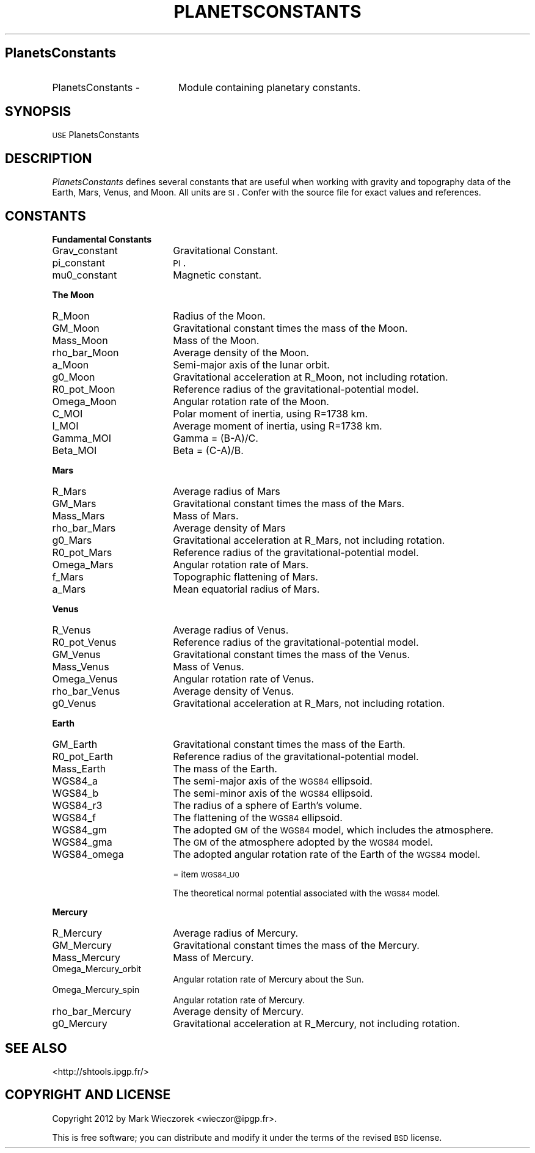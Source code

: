 .\" Automatically generated by Pod::Man 2.16 (Pod::Simple 3.05)
.\"
.\" Standard preamble:
.\" ========================================================================
.de Sh \" Subsection heading
.br
.if t .Sp
.ne 5
.PP
\fB\\$1\fR
.PP
..
.de Sp \" Vertical space (when we can't use .PP)
.if t .sp .5v
.if n .sp
..
.de Vb \" Begin verbatim text
.ft CW
.nf
.ne \\$1
..
.de Ve \" End verbatim text
.ft R
.fi
..
.\" Set up some character translations and predefined strings.  \*(-- will
.\" give an unbreakable dash, \*(PI will give pi, \*(L" will give a left
.\" double quote, and \*(R" will give a right double quote.  \*(C+ will
.\" give a nicer C++.  Capital omega is used to do unbreakable dashes and
.\" therefore won't be available.  \*(C` and \*(C' expand to `' in nroff,
.\" nothing in troff, for use with C<>.
.tr \(*W-
.ds C+ C\v'-.1v'\h'-1p'\s-2+\h'-1p'+\s0\v'.1v'\h'-1p'
.ie n \{\
.    ds -- \(*W-
.    ds PI pi
.    if (\n(.H=4u)&(1m=24u) .ds -- \(*W\h'-12u'\(*W\h'-12u'-\" diablo 10 pitch
.    if (\n(.H=4u)&(1m=20u) .ds -- \(*W\h'-12u'\(*W\h'-8u'-\"  diablo 12 pitch
.    ds L" ""
.    ds R" ""
.    ds C` ""
.    ds C' ""
'br\}
.el\{\
.    ds -- \|\(em\|
.    ds PI \(*p
.    ds L" ``
.    ds R" ''
'br\}
.\"
.\" Escape single quotes in literal strings from groff's Unicode transform.
.ie \n(.g .ds Aq \(aq
.el       .ds Aq '
.\"
.\" If the F register is turned on, we'll generate index entries on stderr for
.\" titles (.TH), headers (.SH), subsections (.Sh), items (.Ip), and index
.\" entries marked with X<> in POD.  Of course, you'll have to process the
.\" output yourself in some meaningful fashion.
.ie \nF \{\
.    de IX
.    tm Index:\\$1\t\\n%\t"\\$2"
..
.    nr % 0
.    rr F
.\}
.el \{\
.    de IX
..
.\}
.\"
.\" Accent mark definitions (@(#)ms.acc 1.5 88/02/08 SMI; from UCB 4.2).
.\" Fear.  Run.  Save yourself.  No user-serviceable parts.
.    \" fudge factors for nroff and troff
.if n \{\
.    ds #H 0
.    ds #V .8m
.    ds #F .3m
.    ds #[ \f1
.    ds #] \fP
.\}
.if t \{\
.    ds #H ((1u-(\\\\n(.fu%2u))*.13m)
.    ds #V .6m
.    ds #F 0
.    ds #[ \&
.    ds #] \&
.\}
.    \" simple accents for nroff and troff
.if n \{\
.    ds ' \&
.    ds ` \&
.    ds ^ \&
.    ds , \&
.    ds ~ ~
.    ds /
.\}
.if t \{\
.    ds ' \\k:\h'-(\\n(.wu*8/10-\*(#H)'\'\h"|\\n:u"
.    ds ` \\k:\h'-(\\n(.wu*8/10-\*(#H)'\`\h'|\\n:u'
.    ds ^ \\k:\h'-(\\n(.wu*10/11-\*(#H)'^\h'|\\n:u'
.    ds , \\k:\h'-(\\n(.wu*8/10)',\h'|\\n:u'
.    ds ~ \\k:\h'-(\\n(.wu-\*(#H-.1m)'~\h'|\\n:u'
.    ds / \\k:\h'-(\\n(.wu*8/10-\*(#H)'\z\(sl\h'|\\n:u'
.\}
.    \" troff and (daisy-wheel) nroff accents
.ds : \\k:\h'-(\\n(.wu*8/10-\*(#H+.1m+\*(#F)'\v'-\*(#V'\z.\h'.2m+\*(#F'.\h'|\\n:u'\v'\*(#V'
.ds 8 \h'\*(#H'\(*b\h'-\*(#H'
.ds o \\k:\h'-(\\n(.wu+\w'\(de'u-\*(#H)/2u'\v'-.3n'\*(#[\z\(de\v'.3n'\h'|\\n:u'\*(#]
.ds d- \h'\*(#H'\(pd\h'-\w'~'u'\v'-.25m'\f2\(hy\fP\v'.25m'\h'-\*(#H'
.ds D- D\\k:\h'-\w'D'u'\v'-.11m'\z\(hy\v'.11m'\h'|\\n:u'
.ds th \*(#[\v'.3m'\s+1I\s-1\v'-.3m'\h'-(\w'I'u*2/3)'\s-1o\s+1\*(#]
.ds Th \*(#[\s+2I\s-2\h'-\w'I'u*3/5'\v'-.3m'o\v'.3m'\*(#]
.ds ae a\h'-(\w'a'u*4/10)'e
.ds Ae A\h'-(\w'A'u*4/10)'E
.    \" corrections for vroff
.if v .ds ~ \\k:\h'-(\\n(.wu*9/10-\*(#H)'\s-2\u~\d\s+2\h'|\\n:u'
.if v .ds ^ \\k:\h'-(\\n(.wu*10/11-\*(#H)'\v'-.4m'^\v'.4m'\h'|\\n:u'
.    \" for low resolution devices (crt and lpr)
.if \n(.H>23 .if \n(.V>19 \
\{\
.    ds : e
.    ds 8 ss
.    ds o a
.    ds d- d\h'-1'\(ga
.    ds D- D\h'-1'\(hy
.    ds th \o'bp'
.    ds Th \o'LP'
.    ds ae ae
.    ds Ae AE
.\}
.rm #[ #] #H #V #F C
.\" ========================================================================
.\"
.IX Title "PLANETSCONSTANTS 1"
.TH PLANETSCONSTANTS 1 "2012-03-08" "SHTOOLS 2.8" "SHTOOLS 2.8"
.\" For nroff, turn off justification.  Always turn off hyphenation; it makes
.\" way too many mistakes in technical documents.
.if n .ad l
.nh
.SH "PlanetsConstants"
.IX Header "PlanetsConstants"
.IP "PlanetsConstants \-" 19
.IX Item "PlanetsConstants -"
Module containing planetary constants.
.SH "SYNOPSIS"
.IX Header "SYNOPSIS"
.IP "\s-1USE\s0 PlanetsConstants" 18
.IX Item "USE PlanetsConstants"
.SH "DESCRIPTION"
.IX Header "DESCRIPTION"
\&\fIPlanetsConstants\fR defines several constants that are useful when working with gravity and topography data of the Earth, Mars, Venus, and Moon. All units are \s-1SI\s0. Confer with the source file for exact values and references.
.SH "CONSTANTS"
.IX Header "CONSTANTS"
.Sh "Fundamental Constants"
.IX Subsection "Fundamental Constants"
.IP "Grav_constant" 18
.IX Item "Grav_constant"
Gravitational Constant.
.IP "pi_constant" 18
.IX Item "pi_constant"
\&\s-1PI\s0.
.IP "mu0_constant" 18
.IX Item "mu0_constant"
Magnetic constant.
.Sh "The Moon"
.IX Subsection "The Moon"
.IP "R_Moon" 18
.IX Item "R_Moon"
Radius of the Moon.
.IP "GM_Moon" 18
.IX Item "GM_Moon"
Gravitational constant times the mass of the Moon.
.IP "Mass_Moon" 18
.IX Item "Mass_Moon"
Mass of the Moon.
.IP "rho_bar_Moon" 18
.IX Item "rho_bar_Moon"
Average density of the Moon.
.IP "a_Moon" 18
.IX Item "a_Moon"
Semi-major axis of the lunar orbit.
.IP "g0_Moon" 18
.IX Item "g0_Moon"
Gravitational acceleration at R_Moon, not including rotation.
.IP "R0_pot_Moon" 18
.IX Item "R0_pot_Moon"
Reference radius of the gravitational-potential model.
.IP "Omega_Moon" 18
.IX Item "Omega_Moon"
Angular rotation rate of the Moon.
.IP "C_MOI" 18
.IX Item "C_MOI"
Polar moment of inertia, using R=1738 km.
.IP "I_MOI" 18
.IX Item "I_MOI"
Average moment of inertia, using R=1738 km.
.IP "Gamma_MOI" 18
.IX Item "Gamma_MOI"
Gamma = (B\-A)/C.
.IP "Beta_MOI" 18
.IX Item "Beta_MOI"
Beta = (C\-A)/B.
.Sh "Mars"
.IX Subsection "Mars"
.IP "R_Mars" 18
.IX Item "R_Mars"
Average radius of Mars
.IP "GM_Mars" 18
.IX Item "GM_Mars"
Gravitational constant times the mass of the Mars.
.IP "Mass_Mars" 18
.IX Item "Mass_Mars"
Mass of Mars.
.IP "rho_bar_Mars" 18
.IX Item "rho_bar_Mars"
Average density of Mars
.IP "g0_Mars" 18
.IX Item "g0_Mars"
Gravitational acceleration at R_Mars, not including rotation.
.IP "R0_pot_Mars" 18
.IX Item "R0_pot_Mars"
Reference radius of the gravitational-potential model.
.IP "Omega_Mars" 18
.IX Item "Omega_Mars"
Angular rotation rate of Mars.
.IP "f_Mars" 18
.IX Item "f_Mars"
Topographic flattening of Mars.
.IP "a_Mars" 18
.IX Item "a_Mars"
Mean equatorial radius of Mars.
.Sh "Venus"
.IX Subsection "Venus"
.IP "R_Venus" 18
.IX Item "R_Venus"
Average radius of Venus.
.IP "R0_pot_Venus" 18
.IX Item "R0_pot_Venus"
Reference radius of the gravitational-potential model.
.IP "GM_Venus" 18
.IX Item "GM_Venus"
Gravitational constant times the mass of the Venus.
.IP "Mass_Venus" 18
.IX Item "Mass_Venus"
Mass of Venus.
.IP "Omega_Venus" 18
.IX Item "Omega_Venus"
Angular rotation rate of Venus.
.IP "rho_bar_Venus" 18
.IX Item "rho_bar_Venus"
Average density of Venus.
.IP "g0_Venus" 18
.IX Item "g0_Venus"
Gravitational acceleration at R_Mars, not including rotation.
.Sh "Earth"
.IX Subsection "Earth"
.IP "GM_Earth" 18
.IX Item "GM_Earth"
Gravitational constant times the mass of the Earth.
.IP "R0_pot_Earth" 18
.IX Item "R0_pot_Earth"
Reference radius of the gravitational-potential model.
.IP "Mass_Earth" 18
.IX Item "Mass_Earth"
The mass of the Earth.
.IP "WGS84_a" 18
.IX Item "WGS84_a"
The semi-major axis of the \s-1WGS84\s0 ellipsoid.
.IP "WGS84_b" 18
.IX Item "WGS84_b"
The semi-minor axis of the \s-1WGS84\s0 ellipsoid.
.IP "WGS84_r3" 18
.IX Item "WGS84_r3"
The radius of a sphere of Earth's volume.
.IP "WGS84_f" 18
.IX Item "WGS84_f"
The flattening of the \s-1WGS84\s0 ellipsoid.
.IP "WGS84_gm" 18
.IX Item "WGS84_gm"
The adopted \s-1GM\s0 of the \s-1WGS84\s0 model, which includes the atmosphere.
.IP "WGS84_gma" 18
.IX Item "WGS84_gma"
The \s-1GM\s0 of the atmosphere adopted by the \s-1WGS84\s0 model.
.IP "WGS84_omega" 18
.IX Item "WGS84_omega"
The adopted angular rotation rate of the Earth of the \s-1WGS84\s0 model.
.Sp
= item \s-1WGS84_U0\s0
.Sp
The theoretical normal potential associated with the \s-1WGS84\s0 model.
.Sh "Mercury"
.IX Subsection "Mercury"
.IP "R_Mercury" 18
.IX Item "R_Mercury"
Average radius of Mercury.
.IP "GM_Mercury" 18
.IX Item "GM_Mercury"
Gravitational constant times the mass of the Mercury.
.IP "Mass_Mercury" 18
.IX Item "Mass_Mercury"
Mass of Mercury.
.IP "Omega_Mercury_orbit" 18
.IX Item "Omega_Mercury_orbit"
Angular rotation rate of Mercury about the Sun.
.IP "Omega_Mercury_spin" 18
.IX Item "Omega_Mercury_spin"
Angular rotation rate of Mercury.
.IP "rho_bar_Mercury" 18
.IX Item "rho_bar_Mercury"
Average density of Mercury.
.IP "g0_Mercury" 18
.IX Item "g0_Mercury"
Gravitational acceleration at R_Mercury, not including rotation.
.SH "SEE ALSO"
.IX Header "SEE ALSO"
<http://shtools.ipgp.fr/>
.SH "COPYRIGHT AND LICENSE"
.IX Header "COPYRIGHT AND LICENSE"
Copyright 2012 by Mark Wieczorek <wieczor@ipgp.fr>.
.PP
This is free software; you can distribute and modify it under the terms of the revised \s-1BSD\s0 license.
